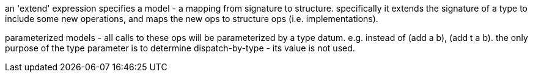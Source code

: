 an 'extend' expression specifies a model - a mapping from signature to
structure.  specifically it extends the signature of a type to include
some new operations, and maps the new ops to structure ops
(i.e. implementations).

parameterized models - all calls to these ops will be parameterized by
a type datum.  e.g. instead of (add a b), (add t a b).  the only
purpose of the type parameter is to determine dispatch-by-type - its
value is not used.

